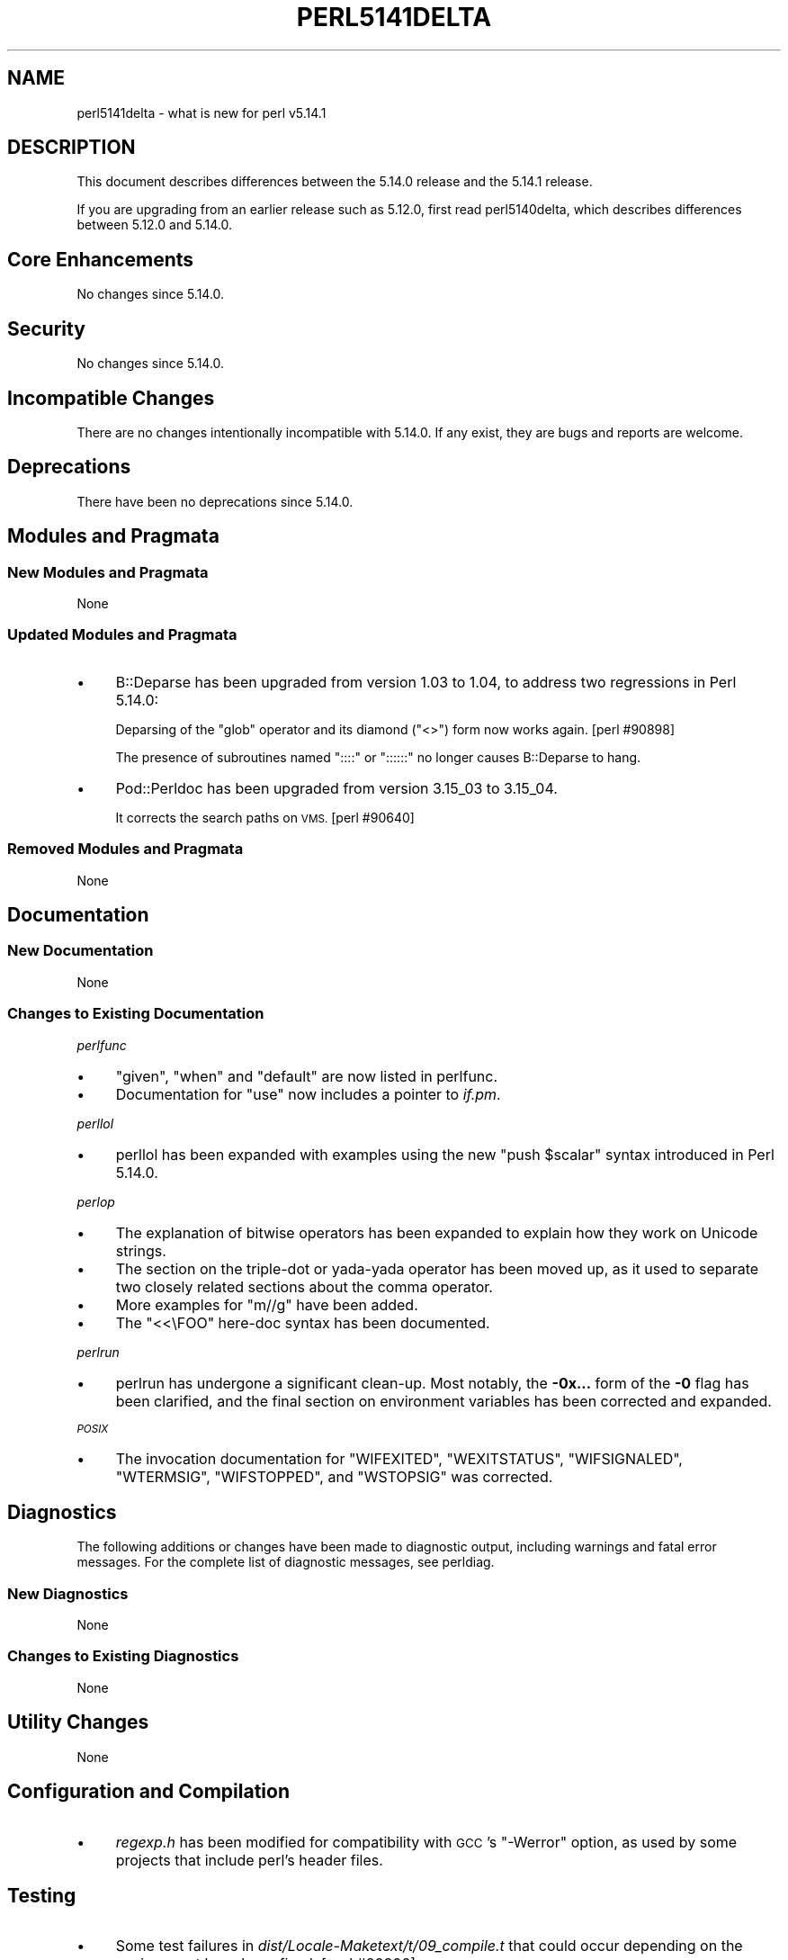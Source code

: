 .\" Automatically generated by Pod::Man 4.14 (Pod::Simple 3.42)
.\"
.\" Standard preamble:
.\" ========================================================================
.de Sp \" Vertical space (when we can't use .PP)
.if t .sp .5v
.if n .sp
..
.de Vb \" Begin verbatim text
.ft CW
.nf
.ne \\$1
..
.de Ve \" End verbatim text
.ft R
.fi
..
.\" Set up some character translations and predefined strings.  \*(-- will
.\" give an unbreakable dash, \*(PI will give pi, \*(L" will give a left
.\" double quote, and \*(R" will give a right double quote.  \*(C+ will
.\" give a nicer C++.  Capital omega is used to do unbreakable dashes and
.\" therefore won't be available.  \*(C` and \*(C' expand to `' in nroff,
.\" nothing in troff, for use with C<>.
.tr \(*W-
.ds C+ C\v'-.1v'\h'-1p'\s-2+\h'-1p'+\s0\v'.1v'\h'-1p'
.ie n \{\
.    ds -- \(*W-
.    ds PI pi
.    if (\n(.H=4u)&(1m=24u) .ds -- \(*W\h'-12u'\(*W\h'-12u'-\" diablo 10 pitch
.    if (\n(.H=4u)&(1m=20u) .ds -- \(*W\h'-12u'\(*W\h'-8u'-\"  diablo 12 pitch
.    ds L" ""
.    ds R" ""
.    ds C` ""
.    ds C' ""
'br\}
.el\{\
.    ds -- \|\(em\|
.    ds PI \(*p
.    ds L" ``
.    ds R" ''
.    ds C`
.    ds C'
'br\}
.\"
.\" Escape single quotes in literal strings from groff's Unicode transform.
.ie \n(.g .ds Aq \(aq
.el       .ds Aq '
.\"
.\" If the F register is >0, we'll generate index entries on stderr for
.\" titles (.TH), headers (.SH), subsections (.SS), items (.Ip), and index
.\" entries marked with X<> in POD.  Of course, you'll have to process the
.\" output yourself in some meaningful fashion.
.\"
.\" Avoid warning from groff about undefined register 'F'.
.de IX
..
.nr rF 0
.if \n(.g .if rF .nr rF 1
.if (\n(rF:(\n(.g==0)) \{\
.    if \nF \{\
.        de IX
.        tm Index:\\$1\t\\n%\t"\\$2"
..
.        if !\nF==2 \{\
.            nr % 0
.            nr F 2
.        \}
.    \}
.\}
.rr rF
.\"
.\" Accent mark definitions (@(#)ms.acc 1.5 88/02/08 SMI; from UCB 4.2).
.\" Fear.  Run.  Save yourself.  No user-serviceable parts.
.    \" fudge factors for nroff and troff
.if n \{\
.    ds #H 0
.    ds #V .8m
.    ds #F .3m
.    ds #[ \f1
.    ds #] \fP
.\}
.if t \{\
.    ds #H ((1u-(\\\\n(.fu%2u))*.13m)
.    ds #V .6m
.    ds #F 0
.    ds #[ \&
.    ds #] \&
.\}
.    \" simple accents for nroff and troff
.if n \{\
.    ds ' \&
.    ds ` \&
.    ds ^ \&
.    ds , \&
.    ds ~ ~
.    ds /
.\}
.if t \{\
.    ds ' \\k:\h'-(\\n(.wu*8/10-\*(#H)'\'\h"|\\n:u"
.    ds ` \\k:\h'-(\\n(.wu*8/10-\*(#H)'\`\h'|\\n:u'
.    ds ^ \\k:\h'-(\\n(.wu*10/11-\*(#H)'^\h'|\\n:u'
.    ds , \\k:\h'-(\\n(.wu*8/10)',\h'|\\n:u'
.    ds ~ \\k:\h'-(\\n(.wu-\*(#H-.1m)'~\h'|\\n:u'
.    ds / \\k:\h'-(\\n(.wu*8/10-\*(#H)'\z\(sl\h'|\\n:u'
.\}
.    \" troff and (daisy-wheel) nroff accents
.ds : \\k:\h'-(\\n(.wu*8/10-\*(#H+.1m+\*(#F)'\v'-\*(#V'\z.\h'.2m+\*(#F'.\h'|\\n:u'\v'\*(#V'
.ds 8 \h'\*(#H'\(*b\h'-\*(#H'
.ds o \\k:\h'-(\\n(.wu+\w'\(de'u-\*(#H)/2u'\v'-.3n'\*(#[\z\(de\v'.3n'\h'|\\n:u'\*(#]
.ds d- \h'\*(#H'\(pd\h'-\w'~'u'\v'-.25m'\f2\(hy\fP\v'.25m'\h'-\*(#H'
.ds D- D\\k:\h'-\w'D'u'\v'-.11m'\z\(hy\v'.11m'\h'|\\n:u'
.ds th \*(#[\v'.3m'\s+1I\s-1\v'-.3m'\h'-(\w'I'u*2/3)'\s-1o\s+1\*(#]
.ds Th \*(#[\s+2I\s-2\h'-\w'I'u*3/5'\v'-.3m'o\v'.3m'\*(#]
.ds ae a\h'-(\w'a'u*4/10)'e
.ds Ae A\h'-(\w'A'u*4/10)'E
.    \" corrections for vroff
.if v .ds ~ \\k:\h'-(\\n(.wu*9/10-\*(#H)'\s-2\u~\d\s+2\h'|\\n:u'
.if v .ds ^ \\k:\h'-(\\n(.wu*10/11-\*(#H)'\v'-.4m'^\v'.4m'\h'|\\n:u'
.    \" for low resolution devices (crt and lpr)
.if \n(.H>23 .if \n(.V>19 \
\{\
.    ds : e
.    ds 8 ss
.    ds o a
.    ds d- d\h'-1'\(ga
.    ds D- D\h'-1'\(hy
.    ds th \o'bp'
.    ds Th \o'LP'
.    ds ae ae
.    ds Ae AE
.\}
.rm #[ #] #H #V #F C
.\" ========================================================================
.\"
.IX Title "PERL5141DELTA 1"
.TH PERL5141DELTA 1 "2022-02-07" "perl v5.34.0" "Perl Programmers Reference Guide"
.\" For nroff, turn off justification.  Always turn off hyphenation; it makes
.\" way too many mistakes in technical documents.
.if n .ad l
.nh
.SH "NAME"
perl5141delta \- what is new for perl v5.14.1
.SH "DESCRIPTION"
.IX Header "DESCRIPTION"
This document describes differences between the 5.14.0 release and
the 5.14.1 release.
.PP
If you are upgrading from an earlier release such as 5.12.0, first read
perl5140delta, which describes differences between 5.12.0 and
5.14.0.
.SH "Core Enhancements"
.IX Header "Core Enhancements"
No changes since 5.14.0.
.SH "Security"
.IX Header "Security"
No changes since 5.14.0.
.SH "Incompatible Changes"
.IX Header "Incompatible Changes"
There are no changes intentionally incompatible with 5.14.0. If any
exist, they are bugs and reports are welcome.
.SH "Deprecations"
.IX Header "Deprecations"
There have been no deprecations since 5.14.0.
.SH "Modules and Pragmata"
.IX Header "Modules and Pragmata"
.SS "New Modules and Pragmata"
.IX Subsection "New Modules and Pragmata"
None
.SS "Updated Modules and Pragmata"
.IX Subsection "Updated Modules and Pragmata"
.IP "\(bu" 4
B::Deparse has been upgraded from version 1.03 to 1.04, to address two
regressions in Perl 5.14.0:
.Sp
Deparsing of the \f(CW\*(C`glob\*(C'\fR operator and its diamond (\f(CW\*(C`<>\*(C'\fR) form now
works again. [perl #90898]
.Sp
The presence of subroutines named \f(CW\*(C`::::\*(C'\fR or \f(CW\*(C`::::::\*(C'\fR no longer causes
B::Deparse to hang.
.IP "\(bu" 4
Pod::Perldoc has been upgraded from version 3.15_03 to 3.15_04.
.Sp
It corrects the search paths on \s-1VMS.\s0 [perl #90640]
.SS "Removed Modules and Pragmata"
.IX Subsection "Removed Modules and Pragmata"
None
.SH "Documentation"
.IX Header "Documentation"
.SS "New Documentation"
.IX Subsection "New Documentation"
None
.SS "Changes to Existing Documentation"
.IX Subsection "Changes to Existing Documentation"
\fIperlfunc\fR
.IX Subsection "perlfunc"
.IP "\(bu" 4
\&\f(CW\*(C`given\*(C'\fR, \f(CW\*(C`when\*(C'\fR and \f(CW\*(C`default\*(C'\fR are now listed in perlfunc.
.IP "\(bu" 4
Documentation for \f(CW\*(C`use\*(C'\fR now includes a pointer to \fIif.pm\fR.
.PP
\fIperllol\fR
.IX Subsection "perllol"
.IP "\(bu" 4
perllol has been expanded with examples using the new \f(CW\*(C`push $scalar\*(C'\fR
syntax introduced in Perl 5.14.0.
.PP
\fIperlop\fR
.IX Subsection "perlop"
.IP "\(bu" 4
The explanation of bitwise operators has been expanded to explain how they
work on Unicode strings.
.IP "\(bu" 4
The section on the triple-dot or yada-yada operator has been moved up, as
it used to separate two closely related sections about the comma operator.
.IP "\(bu" 4
More examples for \f(CW\*(C`m//g\*(C'\fR have been added.
.IP "\(bu" 4
The \f(CW\*(C`<<\eFOO\*(C'\fR here-doc syntax has been documented.
.PP
\fIperlrun\fR
.IX Subsection "perlrun"
.IP "\(bu" 4
perlrun has undergone a significant clean-up.  Most notably, the
\&\fB\-0x...\fR form of the \fB\-0\fR flag has been clarified, and the final section
on environment variables has been corrected and expanded.
.PP
\fI\s-1POSIX\s0\fR
.IX Subsection "POSIX"
.IP "\(bu" 4
The invocation documentation for \f(CW\*(C`WIFEXITED\*(C'\fR, \f(CW\*(C`WEXITSTATUS\*(C'\fR,
\&\f(CW\*(C`WIFSIGNALED\*(C'\fR, \f(CW\*(C`WTERMSIG\*(C'\fR, \f(CW\*(C`WIFSTOPPED\*(C'\fR, and \f(CW\*(C`WSTOPSIG\*(C'\fR was corrected.
.SH "Diagnostics"
.IX Header "Diagnostics"
The following additions or changes have been made to diagnostic output,
including warnings and fatal error messages.  For the complete list of
diagnostic messages, see perldiag.
.SS "New Diagnostics"
.IX Subsection "New Diagnostics"
None
.SS "Changes to Existing Diagnostics"
.IX Subsection "Changes to Existing Diagnostics"
None
.SH "Utility Changes"
.IX Header "Utility Changes"
None
.SH "Configuration and Compilation"
.IX Header "Configuration and Compilation"
.IP "\(bu" 4
\&\fIregexp.h\fR has been modified for compatibility with \s-1GCC\s0's \f(CW\*(C`\-Werror\*(C'\fR
option, as used by some projects that include perl's header files.
.SH "Testing"
.IX Header "Testing"
.IP "\(bu" 4
Some test failures in \fIdist/Locale\-Maketext/t/09_compile.t\fR that could
occur depending on the environment have been fixed. [perl #89896]
.IP "\(bu" 4
A watchdog timer for \fIt/re/re.t\fR was lengthened to accommodate \s-1SH\-4\s0 systems
which were unable to complete the tests before the previous timer ran out.
.SH "Platform Support"
.IX Header "Platform Support"
.SS "New Platforms"
.IX Subsection "New Platforms"
None
.SS "Discontinued Platforms"
.IX Subsection "Discontinued Platforms"
None
.SS "Platform-Specific Notes"
.IX Subsection "Platform-Specific Notes"
\fISolaris\fR
.IX Subsection "Solaris"
.IP "\(bu" 4
Documentation listing the Solaris packages required to build Perl on
Solaris 9 and Solaris 10 has been corrected.
.PP
\fIMac \s-1OS X\s0\fR
.IX Subsection "Mac OS X"
.IP "\(bu" 4
The \fIlib/locale.t\fR test script has been updated to work on the upcoming
Lion release.
.IP "\(bu" 4
Mac \s-1OS X\s0 specific compilation instructions have been clarified.
.PP
\fIUbuntu Linux\fR
.IX Subsection "Ubuntu Linux"
.IP "\(bu" 4
The ODBM_File installation process has been updated with the new library
paths on Ubuntu natty.
.SH "Internal Changes"
.IX Header "Internal Changes"
.IP "\(bu" 4
The compiled representation of formats is now stored via the mg_ptr of
their PERL_MAGIC_fm. Previously it was stored in the string buffer,
beyond \fBSvLEN()\fR, the regular end of the string. \fBSvCOMPILED()\fR and
SvCOMPILED_{on,off}() now exist solely for compatibility for \s-1XS\s0 code.
The first is always 0, the other two now no-ops.
.SH "Bug Fixes"
.IX Header "Bug Fixes"
.IP "\(bu" 4
A bug has been fixed that would cause a \*(L"Use of freed value in iteration\*(R"
error if the next two hash elements that would be iterated over are
deleted. [perl #85026]
.IP "\(bu" 4
Passing the same constant subroutine to both \f(CW\*(C`index\*(C'\fR and \f(CW\*(C`formline\*(C'\fR no
longer causes one or the other to fail. [perl #89218]
.IP "\(bu" 4
5.14.0 introduced some memory leaks in regular expression character
classes such as \f(CW\*(C`[\ew\es]\*(C'\fR, which have now been fixed.
.IP "\(bu" 4
An edge case in regular expression matching could potentially loop.
This happened only under \f(CW\*(C`/i\*(C'\fR in bracketed character classes that have
characters with multi-character folds, and the target string to match
against includes the first portion of the fold, followed by another
character that has a multi-character fold that begins with the remaining
portion of the fold, plus some more.
.Sp
.Vb 1
\& "s\eN{U+DF}" =~ /[\ex{DF}foo]/i
.Ve
.Sp
is one such case.  \f(CW\*(C`\exDF\*(C'\fR folds to \f(CW"ss"\fR.
.IP "\(bu" 4
Several Unicode case-folding bugs have been fixed.
.IP "\(bu" 4
The new (in 5.14.0) regular expression modifier \f(CW\*(C`/a\*(C'\fR when repeated like
\&\f(CW\*(C`/aa\*(C'\fR forbids the characters outside the \s-1ASCII\s0 range that match
characters inside that range from matching under \f(CW\*(C`/i\*(C'\fR.  This did not
work under some circumstances, all involving alternation, such as:
.Sp
.Vb 1
\& "\eN{KELVIN SIGN}" =~ /k|foo/iaa;
.Ve
.Sp
succeeded inappropriately.  This is now fixed.
.IP "\(bu" 4
Fixed a case where it was possible that a freed buffer may have been read
from when parsing a here document.
.SH "Acknowledgements"
.IX Header "Acknowledgements"
Perl 5.14.1 represents approximately four weeks of development since
Perl 5.14.0 and contains approximately 3500 lines of changes
across 38 files from 17 authors.
.PP
Perl continues to flourish into its third decade thanks to a vibrant
community of users and developers.  The following people are known to
have contributed the improvements that became Perl 5.14.1:
.PP
Bo Lindbergh, Claudio Ramirez, Craig A. Berry, David Leadbeater, Father
Chrysostomos, Jesse Vincent, Jim Cromie, Justin Case, Karl Williamson,
Leo Lapworth, Nicholas Clark, Nobuhiro Iwamatsu, smash, Tom Christiansen,
Ton Hospel, Vladimir Timofeev, and Zsba\*'n Ambrus.
.SH "Reporting Bugs"
.IX Header "Reporting Bugs"
If you find what you think is a bug, you might check the articles
recently posted to the comp.lang.perl.misc newsgroup and the perl
bug database at http://rt.perl.org/perlbug/ .  There may also be
information at http://www.perl.org/ , the Perl Home Page.
.PP
If you believe you have an unreported bug, please run the perlbug
program included with your release.  Be sure to trim your bug down
to a tiny but sufficient test case.  Your bug report, along with the
output of \f(CW\*(C`perl \-V\*(C'\fR, will be sent off to perlbug@perl.org to be
analysed by the Perl porting team.
.PP
If the bug you are reporting has security implications, which make it
inappropriate to send to a publicly archived mailing list, then please send
it to perl5\-security\-report@perl.org. This points to a closed subscription
unarchived mailing list, which includes all the core committers, who be able
to help assess the impact of issues, figure out a resolution, and help
co-ordinate the release of patches to mitigate or fix the problem across all
platforms on which Perl is supported. Please only use this address for
security issues in the Perl core, not for modules independently
distributed on \s-1CPAN.\s0
.SH "SEE ALSO"
.IX Header "SEE ALSO"
The \fIChanges\fR file for an explanation of how to view exhaustive details
on what changed.
.PP
The \fI\s-1INSTALL\s0\fR file for how to build Perl.
.PP
The \fI\s-1README\s0\fR file for general stuff.
.PP
The \fIArtistic\fR and \fICopying\fR files for copyright information.
